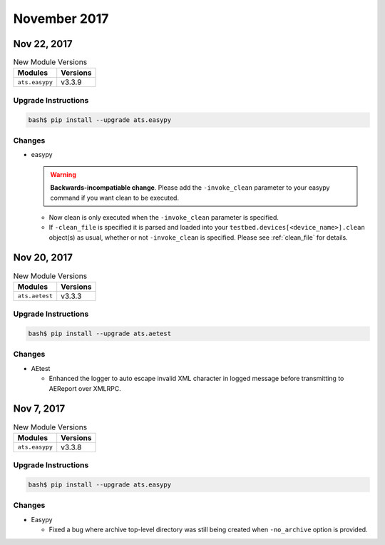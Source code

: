 November 2017
=============


Nov 22, 2017
------------

.. csv-table:: New Module Versions
    :header: "Modules", "Versions"

    ``ats.easypy``, v3.3.9


Upgrade Instructions
^^^^^^^^^^^^^^^^^^^^

.. code-block:: bash

    bash$ pip install --upgrade ats.easypy

Changes
^^^^^^^

- easypy

  .. warning::

          **Backwards-incompatiable change**.  Please add the
          ``-invoke_clean`` parameter to your easypy command if you want
          clean to be executed.

  - Now clean is only executed when the ``-invoke_clean`` parameter is
    specified.

  - If ``-clean_file`` is specified it is parsed and loaded into your
    ``testbed.devices[<device_name>].clean`` object(s) as usual, whether or not
    ``-invoke_clean`` is specified.  Please see :ref:`clean_file` for details.




Nov 20, 2017
------------

.. csv-table:: New Module Versions
    :header: "Modules", "Versions"

    ``ats.aetest``, v3.3.3


Upgrade Instructions
^^^^^^^^^^^^^^^^^^^^

.. code-block:: bash

    bash$ pip install --upgrade ats.aetest

Changes
^^^^^^^

- AEtest

  - Enhanced the logger to auto escape invalid XML character in logged message
    before transmitting to AEReport over XMLRPC.


Nov 7, 2017
-----------

.. csv-table:: New Module Versions
    :header: "Modules", "Versions"

    ``ats.easypy``, v3.3.8


Upgrade Instructions
^^^^^^^^^^^^^^^^^^^^

.. code-block:: bash

    bash$ pip install --upgrade ats.easypy

Changes
^^^^^^^

- Easypy

  - Fixed a bug where archive top-level directory was still being created when
    ``-no_archive`` option is provided.
